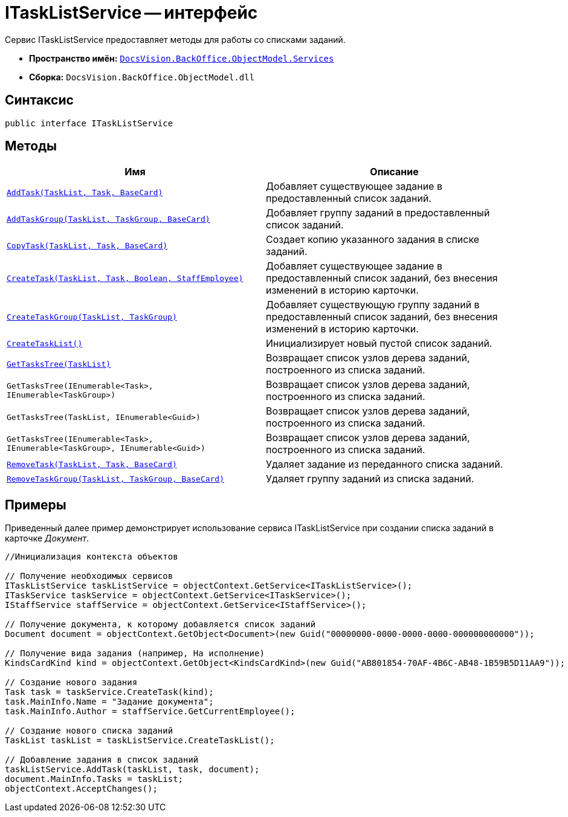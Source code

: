 = ITaskListService -- интерфейс

Сервис ITaskListService предоставляет методы для работы со списками заданий.

* *Пространство имён:* `xref:api/DocsVision/BackOffice/ObjectModel/Services/Services_NS.adoc[DocsVision.BackOffice.ObjectModel.Services]`
* *Сборка:* `DocsVision.BackOffice.ObjectModel.dll`

== Синтаксис

[source,csharp]
----
public interface ITaskListService
----

== Методы

[cols=",",options="header"]
|===
|Имя |Описание
|`xref:api/DocsVision/BackOffice/ObjectModel/Services/ITaskListService.AddTask_MT.adoc[AddTask(TaskList, Task, BaseCard)]` |Добавляет существующее задание в предоставленный список заданий.
|`xref:api/DocsVision/BackOffice/ObjectModel/Services/ITaskListService.AddTaskGroup_MT.adoc[AddTaskGroup(TaskList, TaskGroup, BaseCard)]` |Добавляет группу заданий в предоставленный список заданий.
|`xref:api/DocsVision/BackOffice/ObjectModel/Services/ITaskListService.CopyTask_MT.adoc[CopyTask(TaskList, Task, BaseCard)]` |Создает копию указанного задания в списке заданий.
|`xref:api/DocsVision/BackOffice/ObjectModel/Services/ITaskListService.CreateTask_MT.adoc[CreateTask(TaskList, Task, Boolean, StaffEmployee)]` |Добавляет существующее задание в предоставленный список заданий, без внесения изменений в историю карточки.
|`xref:api/DocsVision/BackOffice/ObjectModel/Services/ITaskListService.CreateTaskGroup_MT.adoc[CreateTaskGroup(TaskList, TaskGroup)]` |Добавляет существующую группу заданий в предоставленный список заданий, без внесения изменений в историю карточки.
|`xref:api/DocsVision/BackOffice/ObjectModel/Services/ITaskListService.CreateTaskList_MT.adoc[CreateTaskList()]` |Инициализирует новый пустой список заданий.
|`xref:api/DocsVision/BackOffice/ObjectModel/Services/ITaskListService.GetTasksTree_MT.adoc[GetTasksTree(TaskList)]` |Возвращает список узлов дерева заданий, построенного из списка заданий.
|`GetTasksTree(IEnumerable<Task>, IEnumerable<TaskGroup>)` |Возвращает список узлов дерева заданий, построенного из списка заданий.
|`GetTasksTree(TaskList, IEnumerable<Guid>)` |Возвращает список узлов дерева заданий, построенного из списка заданий.
|`GetTasksTree(IEnumerable<Task>, IEnumerable<TaskGroup>, IEnumerable<Guid>)` |Возвращает список узлов дерева заданий, построенного из списка заданий.
|`xref:api/DocsVision/BackOffice/ObjectModel/Services/ITaskListService.RemoveTask_MT.adoc[RemoveTask(TaskList, Task, BaseCard)]` |Удаляет задание из переданного списка заданий.
|`xref:api/DocsVision/BackOffice/ObjectModel/Services/ITaskListService.RemoveTaskGroup_MT.adoc[RemoveTaskGroup(TaskList, TaskGroup, BaseCard)]` |Удаляет группу заданий из списка заданий.
|===

== Примеры

Приведенный далее пример демонстрирует использование сервиса ITaskListService при создании списка заданий в карточке _Документ_.

[source,csharp]
----
//Инициализация контекста объектов
        
// Получение необходимых сервисов        
ITaskListService taskListService = objectContext.GetService<ITaskListService>();
ITaskService taskService = objectContext.GetService<ITaskService>();
IStaffService staffService = objectContext.GetService<IStaffService>();

// Получение документа, к которому добавляется список заданий
Document document = objectContext.GetObject<Document>(new Guid("00000000-0000-0000-0000-000000000000"));

// Получение вида задания (например, На исполнение)
KindsCardKind kind = objectContext.GetObject<KindsCardKind>(new Guid("AB801854-70AF-4B6C-AB48-1B59B5D11AA9"));

// Создание нового задания            
Task task = taskService.CreateTask(kind);
task.MainInfo.Name = "Задание документа";
task.MainInfo.Author = staffService.GetCurrentEmployee();

// Создание нового списка заданий           
TaskList taskList = taskListService.CreateTaskList();

// Добавление задания в список заданий            
taskListService.AddTask(taskList, task, document);       
document.MainInfo.Tasks = taskList;
objectContext.AcceptChanges();
----
